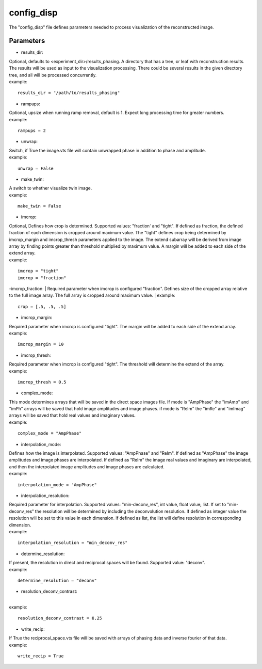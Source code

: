 ===========
config_disp
===========
| The "config_disp" file defines parameters needed to process visualization of the reconstructed image.  

Parameters
==========
- results_dir:
| Optional, defaults to <experiment_dir>/results_phasing. A directory that has a tree, or leaf with reconstruction results. The results will be used as input to the visualization processing. There could be several results in the given directory tree, and all will be processed concurrently.
| example:
::

    results_dir = "/path/to/results_phasing"

- rampups:                
| Optional, upsize when running ramp removal, default is 1. Expect long processing time for greater numbers.
| example:
::

    rampups = 2

- unwrap:
| Switch, if True the image.vts file will contain unwrapped phase in addition to phase and amplitude.
| example:
::

    unwrap = False

- make_twin:
| A switch to whether visualize twin image.
| example:
::

    make_twin = False

- imcrop:
| Optional, Defines how crop is determined. Supported values: "fraction' and "tight". If defined as fraction, the defined fraction of each dimension is cropped around maximum value. The "tight" defines crop being determined by imcrop_margin and imcrop_thresh parameters applied to the image. The extend subarray will be derived from image array by finding points greater than threshold multiplied by maximum value. A margin will be added to each side of the extend array.
| example:
::

    imcrop = "tight"
    imcrop = "fraction"

-imcrop_fraction:
| Required parameter when imcrop is configured "fraction". Defines size of the cropped array relative to the full image array. The full array is cropped around maximum value.
| example:
::

    crop = [.5, .5, .5]

- imcrop_margin:
| Required parameter when imcrop is configured "tight". The margin will be added to each side of the extend array.
| example:
::

    imcrop_margin = 10

- imcrop_thresh:
| Required parameter when imcrop is configured "tight". The threshold will determine the extend of the array.
| example:
::

    imcrop_thresh = 0.5

- complex_mode:
| This mode determines arrays that will be saved in the direct space images file. If mode is "AmpPhase" the "imAmp" and "imPh" arrays will be saved that hold image amplitudes and image phases. if mode is "ReIm" the "imRe" and "imImag" arrays will be saved that hold real values and imaginary values.
| example:
::

    complex_mode = "AmpPhase"

- interpolation_mode:
| Defines how the image is interpolated. Supported values: "AmpPhase" and "ReIm". If defined as "AmpPhase" the image amplitudes and image phases are interpolated. If defined as "ReIm" the image real values and imaginary are interpolated, and then the interpolated image amplitudes and image phases are calculated.
| example:
::

    interpolation_mode = "AmpPhase"

- interpolation_resolution:
| Required parameter for interpolation. Supported values: "min-deconv_res", int value, float value, list. If set to "min-deconv_res" the resolution will be determined by including the deconvolution resolution. If defined as integer value the resolution will be set to this value in each dimension. If defined as list, the list will define resolution in corresponding dimension.
| example:
::

    interpolation_resolution = "min_deconv_res"

- determine_resolution:
| If present, the resolution in direct and reciprocal spaces will be found. Supported value: "deconv".
| example:
::

    determine_resolution = "deconv"

- resolution_deconv_contrast:
|
| example:
::

    resolution_deconv_contrast = 0.25

- write_recip:
| If True the reciprocal_space.vts file will be saved with arrays of phasing data and inverse fourier of that data.
| example:
::

    write_recip = True
